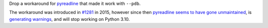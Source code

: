 Drop a workaround for `pyreadline <https://github.com/pyreadline/pyreadline>`__ that made it work with ``--pdb``.

The workaround was introduced in `#1281 <https://github.com/pytest-dev/pytest/pull/1281>`__ in 2015, however since then
`pyreadline seems to have gone unmaintained <https://github.com/pyreadline/pyreadline/issues/58>`__, is `generating
warnings <https://github.com/pytest-dev/pytest/issues/8847>`__, and will stop working on Python 3.10.
